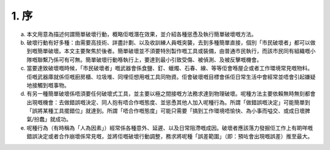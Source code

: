 1. 序
===============

a. 本文用意為描述何謂簡單破壞行動，概略佢嘅潛在效果，並介紹各種慫恿及執行簡單破壞嘅方法。

b. 破壞行動有好多種：由需要高技術、詳盡計劃、以及收訓練人員嘅突襲，去到多種簡單直接，個別「市民破壞者」都可以做到嘅簡單破壞。本文主要聚焦於後者。簡單破壞並不須要特別製作嘅工具或裝備，由普通市民執行，而該市民同有組織嘅小隊嘅聯繫乃係可有可無。簡單破壞行動喺執行上，要達到最小引致受傷、被偵測、及被反擊嘅機會。

c. 當要達致破壞嘅時候，「市民破壞者」嘅武器會係食鹽、釘、蠟燭、石春、線、等等佢會喺屋企或者工作環境常見嘅物料。佢嘅武器庫就係佢嘅廚房櫃、垃圾堆、同埋佢想用嘅工具同物資。佢會破壞嘅目標會係佢日常生活中會經常並唔會引起嫌疑地接觸到嘅事物。

d. 有另一種簡單破壞係唔須要任何破壞式工具，並主要以極之間接嘅方法務求達到物理破壞。呢種方法主要依賴無時無刻都會出現嘅機會：去做錯誤嘅決定、同人抱有唔合作嘅態度、並慫恿其他人加入呢種行為。所謂「做錯誤嘅決定」可能簡單到「誤將某種工具擺錯位」就達到。所謂「唔合作嘅態度」可能只需要「搞到工作環境唔愉快、為小事而嗌交、或成日壞脾氣/扮蠢」就成功。

e. 呢種行為（有時稱為「人為因素」）經常係各種意外、延遲、以及日常阻滯嘅成因。破壞者應該落力發掘佢工作上有啲咩嘅錯誤決定或者合作崩壞係常見嘅，並將佢嘅破壞行動調整，務求將呢種「誤差範圍」（即：預咗會出現嘅誤差）推至最大。
